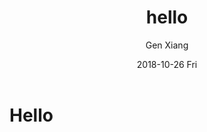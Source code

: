 #+TITLE:       hello
#+AUTHOR:      Gen Xiang
#+EMAIL:       gxiang@gxiang.local
#+DATE:        2018-10-26 Fri
#+URI:         /blog/2018/10/26/hello
#+KEYWORDS:    hello
#+TAGS:        hello
#+LANGUAGE:    en
#+OPTIONS:     H:3 num:nil toc:nil \n:nil ::t |:t ^:nil -:nil f:t *:t <:t
#+DESCRIPTION: hello

* Hello
